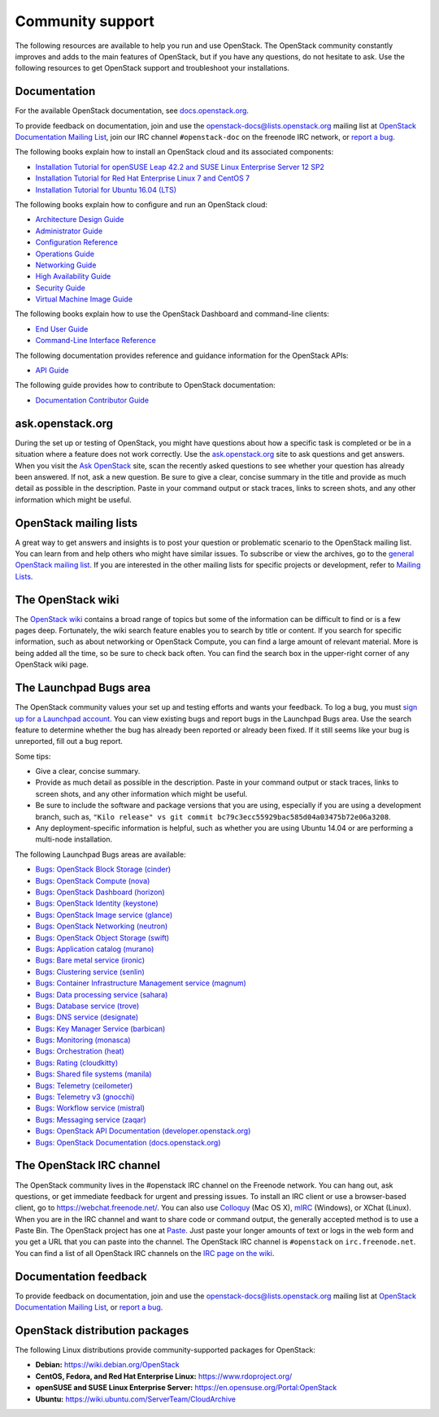 .. ## WARNING ##########################################################
.. This file is synced from openstack/openstack-manuals repository to
.. other related repositories. If you need to make changes to this file,
.. make the changes in openstack-manuals. After any change merged to,
.. openstack-manuals, automatically a patch for others will be proposed.
.. #####################################################################

=================
Community support
=================

The following resources are available to help you run and use OpenStack.
The OpenStack community constantly improves and adds to the main
features of OpenStack, but if you have any questions, do not hesitate to
ask. Use the following resources to get OpenStack support and
troubleshoot your installations.

Documentation
~~~~~~~~~~~~~

For the available OpenStack documentation, see
`docs.openstack.org <https://docs.openstack.org>`_.

To provide feedback on documentation, join and use the
openstack-docs@lists.openstack.org mailing list at `OpenStack
Documentation Mailing
List <http://lists.openstack.org/cgi-bin/mailman/listinfo/openstack-docs>`_,
join our IRC channel ``#openstack-doc`` on the freenode IRC network,
or `report a
bug <https://bugs.launchpad.net/openstack-manuals/+filebug>`_.

The following books explain how to install an OpenStack cloud and its
associated components:

*  `Installation Tutorial for openSUSE Leap 42.2 and SUSE Linux Enterprise
   Server 12 SP2
   <https://docs.openstack.org/ocata/install-guide-obs/>`_

*  `Installation Tutorial for Red Hat Enterprise Linux 7 and CentOS 7
   <https://docs.openstack.org/ocata/install-guide-rdo/>`_

*  `Installation Tutorial for Ubuntu 16.04 (LTS)
   <https://docs.openstack.org/ocata/install-guide-ubuntu/>`_

The following books explain how to configure and run an OpenStack cloud:

*  `Architecture Design Guide <https://docs.openstack.org/arch-design/>`_

*  `Administrator Guide <https://docs.openstack.org/admin-guide/>`_

*  `Configuration Reference <https://docs.openstack.org/ocata/config-reference/>`_

*  `Operations Guide <https://docs.openstack.org/ops-guide/>`_

*  `Networking Guide <https://docs.openstack.org/ocata/networking-guide>`_

*  `High Availability Guide <https://docs.openstack.org/ha-guide/>`_

*  `Security Guide <https://docs.openstack.org/security-guide/>`_

*  `Virtual Machine Image Guide <https://docs.openstack.org/image-guide/>`_

The following books explain how to use the OpenStack Dashboard and
command-line clients:

*  `End User Guide <https://docs.openstack.org/user-guide/>`_

*  `Command-Line Interface Reference
   <https://docs.openstack.org/cli-reference/>`_

The following documentation provides reference and guidance information
for the OpenStack APIs:

*  `API Guide <https://developer.openstack.org/api-guide/quick-start/>`_

The following guide provides how to contribute to OpenStack documentation:

*  `Documentation Contributor Guide <https://docs.openstack.org/contributor-guide/>`_

ask.openstack.org
~~~~~~~~~~~~~~~~~

During the set up or testing of OpenStack, you might have questions
about how a specific task is completed or be in a situation where a
feature does not work correctly. Use the
`ask.openstack.org <https://ask.openstack.org>`_ site to ask questions
and get answers. When you visit the `Ask OpenStack
<https://ask.openstack.org>`_ site, scan
the recently asked questions to see whether your question has already
been answered. If not, ask a new question. Be sure to give a clear,
concise summary in the title and provide as much detail as possible in
the description. Paste in your command output or stack traces, links to
screen shots, and any other information which might be useful.

OpenStack mailing lists
~~~~~~~~~~~~~~~~~~~~~~~

A great way to get answers and insights is to post your question or
problematic scenario to the OpenStack mailing list. You can learn from
and help others who might have similar issues. To subscribe or view the
archives, go to the `general OpenStack mailing list
<http://lists.openstack.org/cgi-bin/mailman/listinfo/openstack>`_. If you are
interested in the other mailing lists for specific projects or development,
refer to `Mailing Lists <https://wiki.openstack.org/wiki/Mailing_Lists>`_.

The OpenStack wiki
~~~~~~~~~~~~~~~~~~

The `OpenStack wiki <https://wiki.openstack.org/>`_ contains a broad
range of topics but some of the information can be difficult to find or
is a few pages deep. Fortunately, the wiki search feature enables you to
search by title or content. If you search for specific information, such
as about networking or OpenStack Compute, you can find a large amount
of relevant material. More is being added all the time, so be sure to
check back often. You can find the search box in the upper-right corner
of any OpenStack wiki page.

The Launchpad Bugs area
~~~~~~~~~~~~~~~~~~~~~~~

The OpenStack community values your set up and testing efforts and wants
your feedback. To log a bug, you must `sign up for a Launchpad account
<https://launchpad.net/+login>`_. You can view existing bugs and report bugs
in the Launchpad Bugs area. Use the search feature to determine whether
the bug has already been reported or already been fixed. If it still
seems like your bug is unreported, fill out a bug report.

Some tips:

*  Give a clear, concise summary.

*  Provide as much detail as possible in the description. Paste in your
   command output or stack traces, links to screen shots, and any other
   information which might be useful.

*  Be sure to include the software and package versions that you are
   using, especially if you are using a development branch, such as,
   ``"Kilo release" vs git commit bc79c3ecc55929bac585d04a03475b72e06a3208``.

*  Any deployment-specific information is helpful, such as whether you
   are using Ubuntu 14.04 or are performing a multi-node installation.

The following Launchpad Bugs areas are available:

*  `Bugs: OpenStack Block Storage
   (cinder) <https://bugs.launchpad.net/cinder>`_

*  `Bugs: OpenStack Compute (nova) <https://bugs.launchpad.net/nova>`_

*  `Bugs: OpenStack Dashboard
   (horizon) <https://bugs.launchpad.net/horizon>`_

*  `Bugs: OpenStack Identity
   (keystone) <https://bugs.launchpad.net/keystone>`_

*  `Bugs: OpenStack Image service
   (glance) <https://bugs.launchpad.net/glance>`_

*  `Bugs: OpenStack Networking
   (neutron) <https://bugs.launchpad.net/neutron>`_

*  `Bugs: OpenStack Object Storage
   (swift) <https://bugs.launchpad.net/swift>`_

*  `Bugs: Application catalog (murano) <https://bugs.launchpad.net/murano>`_

*  `Bugs: Bare metal service (ironic) <https://bugs.launchpad.net/ironic>`_

*  `Bugs: Clustering service (senlin) <https://bugs.launchpad.net/senlin>`_

*  `Bugs: Container Infrastructure Management service (magnum) <https://bugs.launchpad.net/magnum>`_

*  `Bugs: Data processing service
   (sahara) <https://bugs.launchpad.net/sahara>`_

*  `Bugs: Database service (trove) <https://bugs.launchpad.net/trove>`_

*  `Bugs: DNS service (designate) <https://bugs.launchpad.net/designate>`_

*  `Bugs: Key Manager Service (barbican) <https://bugs.launchpad.net/barbican>`_

*  `Bugs: Monitoring (monasca) <https://bugs.launchpad.net/monasca>`_

*  `Bugs: Orchestration (heat) <https://bugs.launchpad.net/heat>`_

*  `Bugs: Rating (cloudkitty) <https://bugs.launchpad.net/cloudkitty>`_

*  `Bugs: Shared file systems (manila) <https://bugs.launchpad.net/manila>`_

*  `Bugs: Telemetry
   (ceilometer) <https://bugs.launchpad.net/ceilometer>`_

*  `Bugs: Telemetry v3
   (gnocchi) <https://bugs.launchpad.net/gnocchi>`_

*  `Bugs: Workflow service
   (mistral) <https://bugs.launchpad.net/mistral>`_

*  `Bugs: Messaging service
   (zaqar) <https://bugs.launchpad.net/zaqar>`_

*  `Bugs: OpenStack API Documentation
   (developer.openstack.org) <https://bugs.launchpad.net/openstack-api-site>`_

*  `Bugs: OpenStack Documentation
   (docs.openstack.org) <https://bugs.launchpad.net/openstack-manuals>`_

The OpenStack IRC channel
~~~~~~~~~~~~~~~~~~~~~~~~~

The OpenStack community lives in the #openstack IRC channel on the
Freenode network. You can hang out, ask questions, or get immediate
feedback for urgent and pressing issues. To install an IRC client or use
a browser-based client, go to
`https://webchat.freenode.net/ <https://webchat.freenode.net>`_. You can
also use `Colloquy <http://colloquy.info/>`_ (Mac OS X),
`mIRC <http://www.mirc.com/>`_ (Windows),
or XChat (Linux). When you are in the IRC channel
and want to share code or command output, the generally accepted method
is to use a Paste Bin. The OpenStack project has one at `Paste
<http://paste.openstack.org>`_. Just paste your longer amounts of text or
logs in the web form and you get a URL that you can paste into the
channel. The OpenStack IRC channel is ``#openstack`` on
``irc.freenode.net``. You can find a list of all OpenStack IRC channels on
the `IRC page on the wiki <https://wiki.openstack.org/wiki/IRC>`_.

Documentation feedback
~~~~~~~~~~~~~~~~~~~~~~

To provide feedback on documentation, join and use the
openstack-docs@lists.openstack.org mailing list at `OpenStack
Documentation Mailing
List <http://lists.openstack.org/cgi-bin/mailman/listinfo/openstack-docs>`_,
or `report a
bug <https://bugs.launchpad.net/openstack-manuals/+filebug>`_.

OpenStack distribution packages
~~~~~~~~~~~~~~~~~~~~~~~~~~~~~~~

The following Linux distributions provide community-supported packages
for OpenStack:

*  **Debian:** https://wiki.debian.org/OpenStack

*  **CentOS, Fedora, and Red Hat Enterprise Linux:**
   https://www.rdoproject.org/

*  **openSUSE and SUSE Linux Enterprise Server:**
   https://en.opensuse.org/Portal:OpenStack

*  **Ubuntu:** https://wiki.ubuntu.com/ServerTeam/CloudArchive
